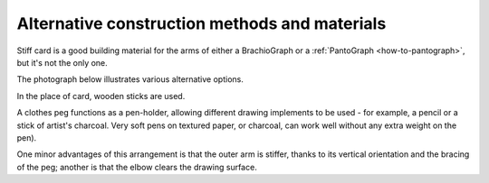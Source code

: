 Alternative construction methods and materials
----------------------------------------------

Stiff card is a good building material for the arms of either a BrachioGraph or a :ref:`PantoGraph
<how-to-pantograph>`, but it's not the only one.

The photograph below illustrates various alternative options.

.. image:: /images/peg-holder.jpg
   :alt: 'Peg-holder'
   :class: 'main-visual'

In the place of card, wooden sticks are used.

A clothes peg functions as a pen-holder, allowing different drawing implements to be used - for
example, a pencil or a stick of artist's charcoal. Very soft pens on textured paper, or charcoal,
can work well without any extra weight on the pen).

One minor advantages of this arrangement is that the outer arm is stiffer, thanks to its vertical
orientation and the bracing of the peg; another is that the elbow clears the drawing surface.
